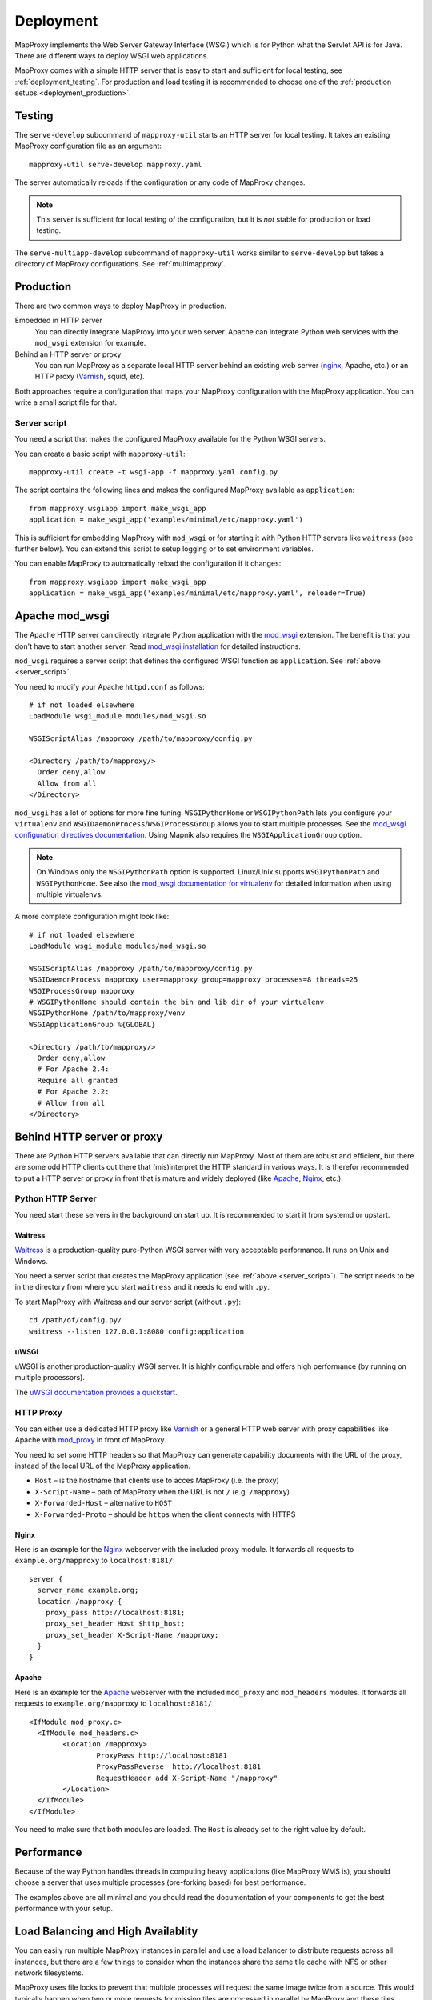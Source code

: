 Deployment
==========

MapProxy implements the Web Server Gateway Interface (WSGI) which is for Python what the Servlet API is for Java. There are different ways to deploy WSGI web applications.

MapProxy comes with a simple HTTP server that is easy to start and sufficient for local testing, see :ref:`deployment_testing`. For production and load testing it is recommended to choose one of the :ref:`production setups <deployment_production>`.


.. _deployment_testing:

Testing
-------

.. program:: mapproxy-util serve-develop

The ``serve-develop`` subcommand of ``mapproxy-util`` starts an HTTP server for local testing. It takes an existing MapProxy configuration file as an argument::


  mapproxy-util serve-develop mapproxy.yaml

The server automatically reloads if the configuration or any code of MapProxy changes.

.. cmdoption:: --bind, -b

  Set the socket MapProxy should listen. Defaults to ``localhost:8080``.
  Accepts either a port number or ``hostname:portnumber``.

.. cmdoption:: --debug

  Start MapProxy in debug mode. If you have installed Werkzeug_, you will get an interactive traceback in the web browser on any unhandled exception (internal error).

.. note:: This server is sufficient for local testing of the configuration, but it is `not` stable for production or load testing.


The ``serve-multiapp-develop`` subcommand of ``mapproxy-util`` works similar to ``serve-develop`` but takes a directory of MapProxy configurations. See :ref:`multimapproxy`.

.. _deployment_production:

Production
----------

There are two common ways to deploy MapProxy in production.

Embedded in HTTP server
  You can directly integrate MapProxy into your web server. Apache can integrate Python web services with the ``mod_wsgi`` extension for example.

Behind an HTTP server or proxy
  You can run MapProxy as a separate local HTTP server behind an existing web server (nginx_, Apache, etc.) or an HTTP proxy (Varnish_, squid, etc).

Both approaches require a configuration that maps your MapProxy configuration with the MapProxy application. You can write a small script file for that.

.. _server_script:

Server script
~~~~~~~~~~~~~

You need a script that makes the configured MapProxy available for the Python WSGI servers.

You can create a basic script with ``mapproxy-util``::

  mapproxy-util create -t wsgi-app -f mapproxy.yaml config.py

The script contains the following lines and makes the configured MapProxy available as ``application``::

  from mapproxy.wsgiapp import make_wsgi_app
  application = make_wsgi_app('examples/minimal/etc/mapproxy.yaml')

This is sufficient for embedding MapProxy with ``mod_wsgi`` or for starting it with Python HTTP servers like ``waitress`` (see further below). You can extend this script to setup logging or to set environment variables.

You can enable MapProxy to automatically reload the configuration if it changes::

  from mapproxy.wsgiapp import make_wsgi_app
  application = make_wsgi_app('examples/minimal/etc/mapproxy.yaml', reloader=True)


.. index:: mod_wsgi, Apache

Apache mod_wsgi
---------------

The Apache HTTP server can directly integrate Python application with the `mod_wsgi`_ extension. The benefit is that you don't have to start another server. Read `mod_wsgi installation`_ for detailed instructions.

``mod_wsgi`` requires a server script that defines the configured WSGI function as ``application``. See :ref:`above <server_script>`.

You need to modify your Apache ``httpd.conf`` as follows::

  # if not loaded elsewhere
  LoadModule wsgi_module modules/mod_wsgi.so

  WSGIScriptAlias /mapproxy /path/to/mapproxy/config.py

  <Directory /path/to/mapproxy/>
    Order deny,allow
    Allow from all
  </Directory>


``mod_wsgi`` has a lot of options for more fine tuning. ``WSGIPythonHome`` or ``WSGIPythonPath`` lets you configure your ``virtualenv`` and  ``WSGIDaemonProcess``/``WSGIProcessGroup`` allows you to start multiple processes. See the `mod_wsgi configuration directives documentation <https://modwsgi.readthedocs.io/en/latest/user-guides/configuration-guidelines.html>`_. Using Mapnik also requires the ``WSGIApplicationGroup`` option.

.. note:: On Windows only the ``WSGIPythonPath`` option is supported. Linux/Unix supports ``WSGIPythonPath`` and ``WSGIPythonHome``. See also the `mod_wsgi documentation for virtualenv <https://modwsgi.readthedocs.io/en/latest/user-guides/virtual-environments.html#virtual-environments>`_ for detailed information when using multiple virtualenvs.

A more complete configuration might look like::

  # if not loaded elsewhere
  LoadModule wsgi_module modules/mod_wsgi.so

  WSGIScriptAlias /mapproxy /path/to/mapproxy/config.py
  WSGIDaemonProcess mapproxy user=mapproxy group=mapproxy processes=8 threads=25
  WSGIProcessGroup mapproxy
  # WSGIPythonHome should contain the bin and lib dir of your virtualenv
  WSGIPythonHome /path/to/mapproxy/venv
  WSGIApplicationGroup %{GLOBAL}

  <Directory /path/to/mapproxy/>
    Order deny,allow
    # For Apache 2.4:
    Require all granted
    # For Apache 2.2:
    # Allow from all
  </Directory>


.. _mod_wsgi: http://www.modwsgi.org/
.. _mod_wsgi installation: https://modwsgi.readthedocs.io/en/latest/installation.html

Behind HTTP server or proxy
---------------------------

There are Python HTTP servers available that can directly run MapProxy. Most of them are robust and efficient, but there are some odd HTTP clients out there that (mis)interpret the HTTP standard in various ways. It is therefor recommended to put a HTTP server or proxy in front that is mature and widely deployed (like Apache_, Nginx_, etc.).

Python HTTP Server
~~~~~~~~~~~~~~~~~~

You need start these servers in the background on start up. It is recommended to start it from systemd or upstart.

Waitress
""""""""

Waitress_ is a production-quality pure-Python WSGI server with very acceptable performance. It runs on Unix and Windows.

You need a server script that creates the MapProxy application (see :ref:`above <server_script>`). The script needs to be in the directory from where you start ``waitress`` and it needs to end with ``.py``.

To start MapProxy with Waitress and our server script (without ``.py``)::

  cd /path/of/config.py/
  waitress --listen 127.0.0.1:8080 config:application


uWSGI
"""""

uWSGI is another production-quality WSGI server. It is highly configurable and offers high performance (by running on multiple processors).

The `uWSGI documentation provides a quickstart <https://uwsgi-docs.readthedocs.io/en/latest/WSGIquickstart.html>`_.


HTTP Proxy
~~~~~~~~~~

You can either use a dedicated HTTP proxy like Varnish_ or a general HTTP web server with proxy capabilities like Apache with mod_proxy_ in front of MapProxy.

You need to set some HTTP headers so that MapProxy can generate capability documents with the URL of the proxy, instead of the local URL of the MapProxy application.

* ``Host`` – is the hostname that clients use to acces MapProxy (i.e. the proxy)
* ``X-Script-Name`` – path of MapProxy when the URL is not ``/`` (e.g. ``/mapproxy``)
* ``X-Forwarded-Host`` – alternative to ``HOST``
* ``X-Forwarded-Proto`` – should be ``https`` when the client connects with HTTPS

Nginx
"""""

Here is an example for the Nginx_ webserver with the included proxy module. It forwards all requests to ``example.org/mapproxy`` to ``localhost:8181/``::

  server {
    server_name example.org;
    location /mapproxy {
      proxy_pass http://localhost:8181;
      proxy_set_header Host $http_host;
      proxy_set_header X-Script-Name /mapproxy;
    }
  }

Apache
""""""

Here is an example for the Apache_ webserver with the included ``mod_proxy`` and ``mod_headers`` modules. It forwards all requests to ``example.org/mapproxy`` to ``localhost:8181/``

::

  <IfModule mod_proxy.c>
    <IfModule mod_headers.c>
          <Location /mapproxy>
                  ProxyPass http://localhost:8181
                  ProxyPassReverse  http://localhost:8181
                  RequestHeader add X-Script-Name "/mapproxy"
          </Location>
    </IfModule>
  </IfModule>

You need to make sure that both modules are loaded. The ``Host`` is already set to the right value by default.



Performance
-----------

Because of the way Python handles threads in computing heavy applications (like MapProxy WMS is), you should choose a server that uses multiple processes (pre-forking based) for best performance.

The examples above are all minimal and you should read the documentation of your components to get the best performance with your setup.


Load Balancing and High Availablity
-----------------------------------

You can easily run multiple MapProxy instances in parallel and use a load balancer to distribute requests across all instances, but there are a few things to consider when the instances share the same tile cache with NFS or other network filesystems.

MapProxy uses file locks to prevent that multiple processes will request the same image twice from a source. This would typically happen when two or more requests for missing tiles are processed in parallel by MapProxy and these tiles belong to the same meta tile. Without locking MapProxy would request the meta tile for each request. With locking, only the first process will get the lock and request the meta tile. The other processes will wait till the the first process releases the lock and will then use the new created tile.

Since file locking doesn't work well on most network filesystems you are likely to get errors when MapProxy writes these files on network filesystems. You should configure MapProxy to write all lock files on a local filesystem to prevent this. See :ref:`globals.cache.lock_dir<lock_dir>` and :ref:`globals.cache.tile_lock_dir<tile_lock_dir>`.

With this setup the locking will only be effective when parallel requests for tiles of the same meta tile go to the same MapProxy instance. Since these requests are typically made from the same client you should enable *sticky sessions* in you load balancer when you offer tiled services (WMTS/TMS/KML).


.. _nginx: http://nginx.org
.. _mod_proxy: http://httpd.apache.org/docs/current/mod/mod_proxy.html
.. _Varnish: http://www.varnish-cache.org/
.. _werkzeug: http://pypi.python.org/pypi/Werkzeug
.. _uWSGI: https://uwsgi-docs.readthedocs.io/en/latest/
.. _Waitress: https://docs.pylonsproject.org/projects/waitress/en/stable/
.. _FastCGI: http://www.fastcgi.com/
.. _Apache: http://httpd.apache.org/

Logging
-------

MapProxy uses the Python logging library for the reporting of runtime information, errors and warnings. You can configure the logging with Python code or with an ini-style configuration. Read the `logging documentation for more information <http://docs.python.org/howto/logging.html#configuring-logging>`_.


Loggers
~~~~~~~

MapProxy uses multiple loggers for different parts of the system. The loggers build a hierarchy and are named in dotted-notation. ``mapproxy`` is the logger for everything, ``mapproxy.source`` is the logger for all sources, ``mapproxy.source.wms`` is the logger for all WMS sources, etc. If you configure on logger (e.g. ``mapproxy``) then all sub-loggers will also use this configuration.

Here are the most important loggers:

``mapproxy.system``
  Logs information about the system and the installation (e.g. used projection library).

``mapproxy.config``
  Logs information about the configuration.

``mapproxy.source.XXX``
  Logs errors and warnings for service ``XXX``.

``mapproxy.source.request``
  Logs all requests to sources with URL, size in kB and duration in milliseconds. The duration is the time it took to receive the header of the response. The actual request duration might be longer, especially for larger images or when the network bandwith is limited.


Enabling logging
~~~~~~~~~~~~~~~~

The :ref:`test server <deployment_testing>` is already configured to log all messages to the console (``stdout``). The other deployment options require a logging configuration.

Server Script
"""""""""""""

You can use the Python logging API or load an ``.ini`` configuration if you have a :ref:`server script <server_script>` for deployment.

The example script created with ``mapproxy-util create -t wsgi-app`` already contains code to load an ``.ini`` file. You just need to uncomment these lines and create a ``log.ini`` file. You can create an example ``log.ini`` with::

  mapproxy-util create -t log-ini log.ini


.. index:: MultiMapProxy
.. _multimapproxy:

MultiMapProxy
-------------

.. versionadded:: 1.2.0

You can run multiple MapProxy instances (configurations) within one process with the MultiMapProxy application.

MultiMapProxy can dynamically load configurations. You can put all configurations into one directory and MapProxy maps each file to a URL: ``conf/proj1.yaml`` is available at ``http://hostname/proj1/``.

Each configuration will be loaded on demand and MapProxy caches each loaded instance. The configuration will be reloaded if the file changes.

MultiMapProxy as the following options:

``config_dir``
  The directory where MapProxy should look for configurations.

``allow_listing``
  If set to ``true``, MapProxy will list all available configurations at the root URL of your MapProxy. Defaults to ``false``.


Server Script
~~~~~~~~~~~~~

There is a ``make_wsgi_app`` function in the ``mapproxy.multiapp`` package that creates configured MultiMapProxy WSGI application. Replace the ``application`` definition in your script as follows::

  from mapproxy.multiapp import make_wsgi_app
  application = make_wsgi_app('/path/to.projects', allow_listing=True)


